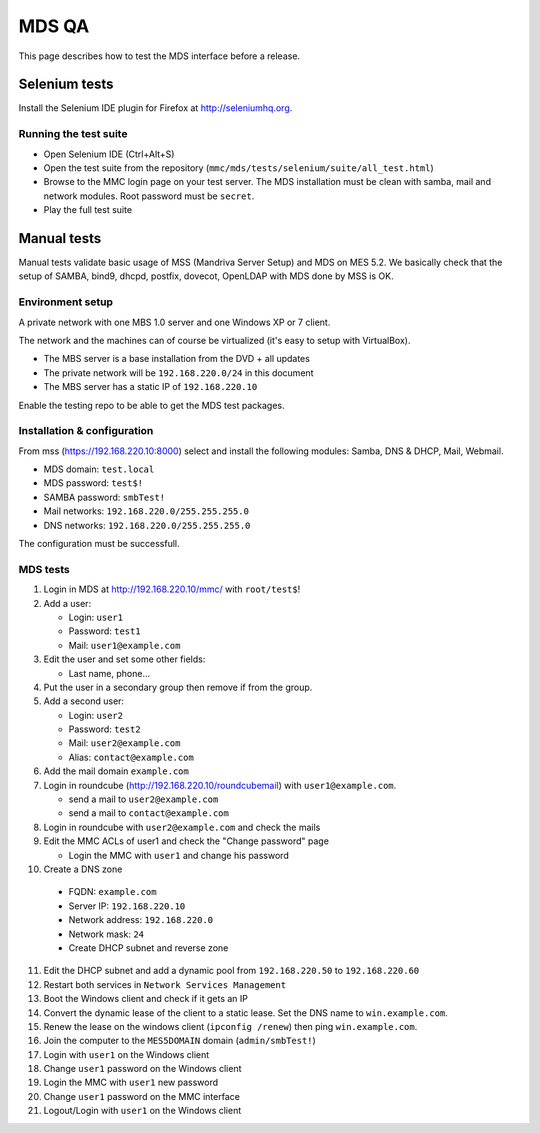 ======
MDS QA
======

This page describes how to test the MDS interface before a release.

Selenium tests
##############

Install the Selenium IDE plugin for Firefox at http://seleniumhq.org.

Running the test suite
======================

- Open Selenium IDE (Ctrl+Alt+S)
- Open the test suite from the repository
  (``mmc/mds/tests/selenium/suite/all_test.html``)
- Browse to the MMC login page on your test server. The MDS installation must be
  clean with samba, mail and network modules. Root password must be ``secret``.
- Play the full test suite

Manual tests
############

Manual tests validate basic usage of MSS (Mandriva Server Setup)
and MDS on MES 5.2. We basically check that the setup of SAMBA, bind9,
dhcpd, postfix, dovecot, OpenLDAP with MDS done by MSS is OK.

Environment setup
=================

A private network with one MBS 1.0 server and one Windows XP or 7 client.

The network and the machines can of course be virtualized (it's
easy to setup with VirtualBox).

- The MBS server is a base installation from the DVD + all updates
- The private network will be ``192.168.220.0/24`` in this document
- The MBS server has a static IP of ``192.168.220.10``

Enable the testing repo to be able to get the MDS test packages.

Installation & configuration
============================

From mss (https://192.168.220.10:8000) select and install the following
modules: Samba, DNS & DHCP, Mail, Webmail.

- MDS domain: ``test.local``
- MDS password: ``test$!``
- SAMBA password: ``smbTest!``
- Mail networks: ``192.168.220.0/255.255.255.0``
- DNS networks: ``192.168.220.0/255.255.255.0``

The configuration must be successfull.

MDS tests
=========

1. Login in MDS at http://192.168.220.10/mmc/ with ``root/test$``!

2. Add a user:

   - Login: ``user1``
   - Password: ``test1``
   - Mail: ``user1@example.com``

3. Edit the user and set some other fields:

   - Last name, phone...

4. Put the user in a secondary group then remove if from the group.

5. Add a second user:

   - Login: ``user2``
   - Password: ``test2``
   - Mail: ``user2@example.com``
   - Alias: ``contact@example.com``

6. Add the mail domain ``example.com``

7. Login in roundcube (http://192.168.220.10/roundcubemail)
   with ``user1@example.com``.

   - send a mail to ``user2@example.com``
   - send a mail to ``contact@example.com``

8. Login in roundcube with ``user2@example.com`` and check the mails

9. Edit the MMC ACLs of user1 and check the "Change password" page

   - Login the MMC with ``user1`` and change his password

10. Create a DNS zone

   - FQDN: ``example.com``
   - Server IP: ``192.168.220.10``
   - Network address: ``192.168.220.0``
   - Network mask: ``24``
   - Create DHCP subnet and reverse zone

11. Edit the DHCP subnet and add a dynamic pool from
    ``192.168.220.50`` to ``192.168.220.60``

12. Restart both services in ``Network Services Management``

13. Boot the Windows client and check if it gets an IP

14. Convert the dynamic lease of the client to a static lease. Set the
    DNS name to ``win.example.com``.

15. Renew the lease on the windows client (``ipconfig /renew``) then
    ping ``win.example.com``.

16. Join the computer to the ``MES5DOMAIN`` domain (``admin/smbTest!``)

17. Login with ``user1`` on the Windows client

18. Change ``user1`` password on the Windows client

19. Login the MMC with ``user1`` new password

20. Change ``user1`` password on the MMC interface

21. Logout/Login with ``user1`` on the Windows client
